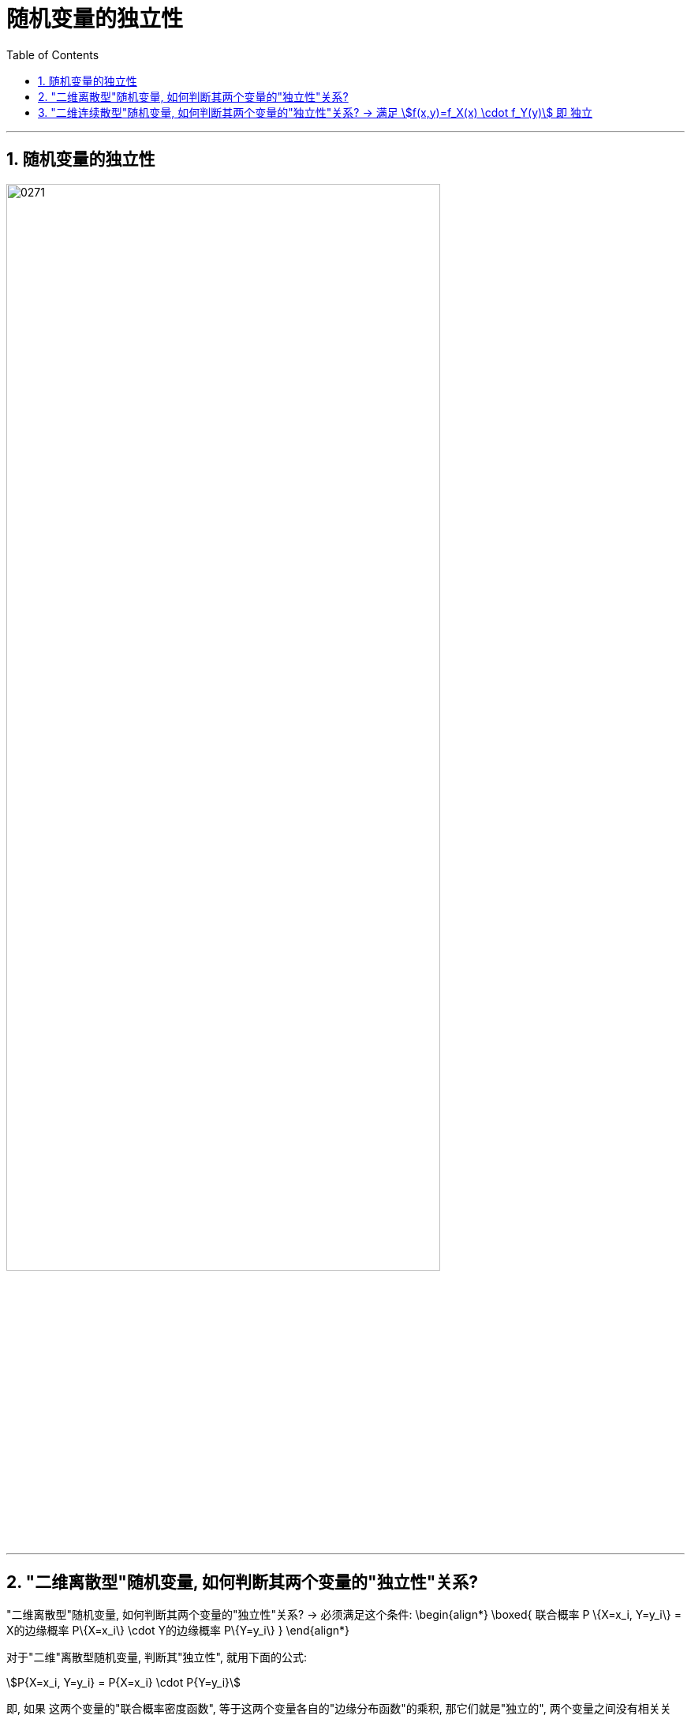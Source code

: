 
= 随机变量的独立性
:sectnums:
:toclevels: 3
:toc: left

---

== 随机变量的独立性


image:img/0271.png[,80%]

---

==  "二维离散型"随机变量, 如何判断其两个变量的"独立性"关系?

"二维离散型"随机变量, 如何判断其两个变量的"独立性"关系? -> 必须满足这个条件:
\begin{align*}
\boxed{
联合概率 P \{X=x_i, Y=y_i\} = X的边缘概率 P\{X=x_i\} \cdot Y的边缘概率 P\{Y=y_i\}
}
\end{align*}


对于"二维"离散型随机变量, 判断其"独立性", 就用下面的公式:

stem:[P{X=x_i, Y=y_i} = P{X=x_i} \cdot P{Y=y_i}] +

即, 如果 这两个变量的"联合概率密度函数", 等于这两个变量各自的"边缘分布函数"的乘积, 那它们就是"独立的", 两个变量之间没有相关关系. 一个变量的变化, 对另一个变量的发生概率没有影响.

image:img/0272.png[,40%]

上例, 每个单元格中的数字, X和Y取不同值时的"联合概率值". 怎么判断 X 和Y 两个变量, 是"独立"关系的呢?
就看每个单元格各自对应的 X 和 Y 的边缘概率, 乘起来, 是否等于单元格中的值.  +

-> 只要有一个单元格不符合这个条件, 则 X 和 Y 就不是"独立"关系的. +
-> 但反过来则很严格, 要证明 X 和 Y 是"独立"关系的, 必须它们的所有单元格都满足这个条件 (即 X的边缘概率 × Y的边缘概率 = X和Y的联合概率), 才行.


image:img/0273.png[,40%]


---

==  "二维连续散型"随机变量, 如何判断其两个变量的"独立性"关系? -> 满足 stem:[f(x,y)=f_X(x) \cdot f_Y(y)] 即 独立


.标题
====
例如： +
image:img/0274.png[,80%]

image:img/0275.png[,50%]
====


*由"独立的随机变量"构造出的新函数, 仍然是"独立"的. 即: X, Y 是独立的, 则由它们构造出的新函数 stem:[g_1(x), g_2(x)], 它们也是"独立"关系的.*

比如: 如果 X, Y 是"独立关系"的, 则 由它们构造出的新函数: stem:[X^2, Y^2] 彼此也是"独立关系"的. 同样, stem:[a_1 X + b_1,  和 a_2 Y + b_2] 也是"独立关系"的.


---
